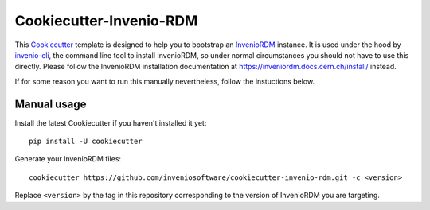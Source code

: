 ..
    This file is part of Invenio.
    Copyright (C) 2019 CERN.
    Copyright (C) 2019-2025 Northwestern University.

    Invenio is free software; you can redistribute it and/or modify it
    under the terms of the MIT License; see LICENSE file for more details.

==============================
 Cookiecutter-Invenio-RDM
==============================

.. image:: https://img.shields.io/github/license/inveniosoftware/cookiecutter-invenio-rdm.svg
        :target: https://github.com/inveniosoftware/cookiecutter-invenio-rdm/blob/master/LICENSE

This `Cookiecutter <https://github.com/audreyr/cookiecutter>`_ template is
designed to help you to bootstrap an `InvenioRDM
<https://inveniordm.docs.cern.ch/>`_ instance. It is used under the hood by
`invenio-cli <https://github.com/inveniosoftware/invenio-cli>`_,
the command line tool to install InvenioRDM, so under normal circumstances you should not have
to use this directly. Please follow the InvenioRDM installation documentation at https://inveniordm.docs.cern.ch/install/
instead.

If for some reason you want to run this manually nevertheless, follow the instuctions below.

Manual usage
------------

Install the latest Cookiecutter if you haven't installed it yet::

    pip install -U cookiecutter

Generate your InvenioRDM files::

    cookiecutter https://github.com/inveniosoftware/cookiecutter-invenio-rdm.git -c <version>

Replace ``<version>`` by the tag in this repository corresponding to the version of InvenioRDM you are targeting.
